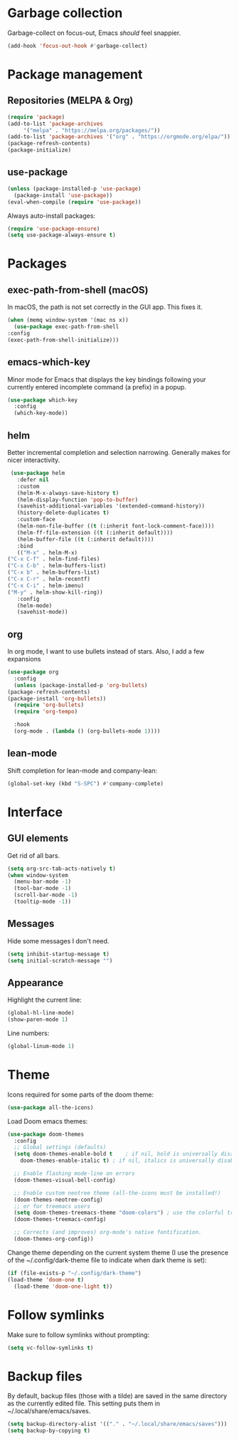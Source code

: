 * Garbage collection
  Garbage-collect on focus-out, Emacs /should/ feel snappier.

  #+begin_src emacs-lisp
  (add-hook 'focus-out-hook #'garbage-collect)
  #+end_src

* Package management
** Repositories (MELPA & Org)
   #+begin_src emacs-lisp
     (require 'package)
     (add-to-list 'package-archives
		  '("melpa" . "https://melpa.org/packages/"))
     (add-to-list 'package-archives '("org" . "https://orgmode.org/elpa/"))
     (package-refresh-contents)
     (package-initialize)
   #+end_src
   
** use-package
   #+begin_src emacs-lisp
     (unless (package-installed-p 'use-package)
       (package-install 'use-package))
     (eval-when-compile (require 'use-package))
   #+end_src

   Always auto-install packages:

   #+begin_src emacs-lisp
     (require 'use-package-ensure)
     (setq use-package-always-ensure t)
   #+end_src

* Packages
** exec-path-from-shell (macOS)
   
   In macOS, the path is not set correctly in the GUI app. This fixes it.
   #+begin_src emacs-lisp
     (when (memq window-system '(mac ns x))
       (use-package exec-path-from-shell
	 :config
	 (exec-path-from-shell-initialize)))
   #+end_src

** emacs-which-key
   Minor mode for Emacs that displays the key bindings following your currently entered incomplete command (a prefix) in a popup.

   #+BEGIN_SRC emacs-lisp
     (use-package which-key
       :config
       (which-key-mode))
   #+end_src
   
** helm
   Better incremental completion and selection narrowing.
   Generally makes for nicer interactivity.
   
   #+begin_src emacs-lisp
     (use-package helm
       :defer nil
       :custom
       (helm-M-x-always-save-history t)
       (helm-display-function 'pop-to-buffer)
       (savehist-additional-variables '(extended-command-history))
       (history-delete-duplicates t)
       :custom-face
       (helm-non-file-buffer ((t (:inherit font-lock-comment-face))))
       (helm-ff-file-extension ((t (:inherit default))))
       (helm-buffer-file ((t (:inherit default))))
       :bind
       (("M-x" . helm-M-x)
	("C-x C-f" . helm-find-files)
	("C-x C-b" . helm-buffers-list)
	("C-x b" . helm-buffers-list)
	("C-x C-r" . helm-recentf)
	("C-x C-i" . helm-imenu)
	("M-y" . helm-show-kill-ring))
       :config
       (helm-mode)
       (savehist-mode))
   #+end_src
   
** org
   In org mode, I want to use bullets instead of stars.
   Also, I add a few expansions
   
   #+begin_src emacs-lisp
     (use-package org
       :config
       (unless (package-installed-p 'org-bullets)
	 (package-refresh-contents)
	 (package-install 'org-bullets))
       (require 'org-bullets)
       (require 'org-tempo)

       :hook
       (org-mode . (lambda () (org-bullets-mode 1))))
   #+end_src
   
** lean-mode
   Shift completion for lean-mode and company-lean:

   #+begin_src emacs-lisp
     (global-set-key (kbd "S-SPC") #'company-complete)
   #+end_src  

* Interface
** GUI elements
   Get rid of all bars.
   
   #+begin_src emacs-lisp
     (setq org-src-tab-acts-natively t)
     (when window-system
       (menu-bar-mode -1)
       (tool-bar-mode -1)
       (scroll-bar-mode -1)
       (tooltip-mode -1))
   #+end_src
   
** Messages
   Hide some messages I don't need.
   
   #+begin_src emacs-lisp
     (setq inhibit-startup-message t)
     (setq initial-scratch-message "")
   #+end_src

** Appearance
   Highlight the current line:

   #+begin_src emacs-lisp
     (global-hl-line-mode)
     (show-paren-mode 1)
   #+end_src

   Line numbers:
   
   #+begin_src emacs-lisp
     (global-linum-mode 1)
   #+end_src

* Theme
  Icons required for some parts of the doom theme:

  #+begin_src emacs-lisp
    (use-package all-the-icons)
  #+end_src

  Load Doom emacs themes:

  #+begin_src emacs-lisp
    (use-package doom-themes
      :config
      ;; Global settings (defaults)
      (setq doom-themes-enable-bold t    ; if nil, bold is universally disabled
	    doom-themes-enable-italic t) ; if nil, italics is universally disabled

      ;; Enable flashing mode-line on errors
      (doom-themes-visual-bell-config)

      ;; Enable custom neotree theme (all-the-icons must be installed!)
      (doom-themes-neotree-config)
      ;; or for treemacs users
      (setq doom-themes-treemacs-theme "doom-colors") ; use the colorful treemacs theme
      (doom-themes-treemacs-config)

      ;; Corrects (and improves) org-mode's native fontification.
      (doom-themes-org-config))
  #+end_src

  Change theme depending on the current system theme (I use the presence of the ~/.config/dark-theme file to indicate when dark theme is set):

  #+begin_src emacs-lisp
    (if (file-exists-p "~/.config/dark-theme")
	(load-theme 'doom-one t)
      (load-theme 'doom-one-light t))
  #+end_src
  
* Follow symlinks
  Make sure to follow symlinks without prompting:

  #+begin_src emacs-lisp
    (setq vc-follow-symlinks t)
  #+end_src

* Backup files
  By default, backup files (those with a tilde) are saved in the same directory as the currently edited file.
  This setting puts them in ~/.local/share/emacs/saves.

  #+begin_src emacs-lisp
    (setq backup-directory-alist '(("." . "~/.local/share/emacs/saves")))
    (setq backup-by-copying t)
  #+end_src
